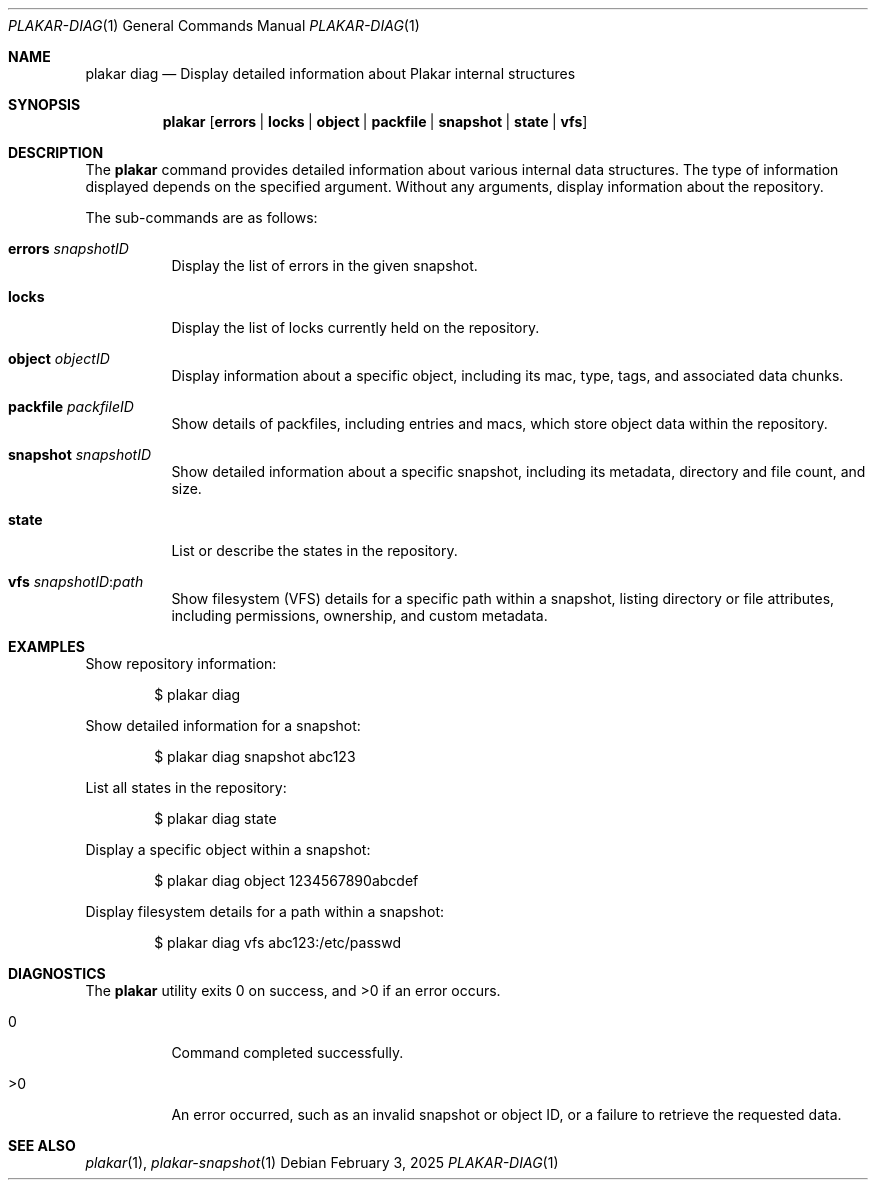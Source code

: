 .Dd February 3, 2025
.Dt PLAKAR-DIAG 1
.Os
.Sh NAME
.Nm plakar diag
.Nd Display detailed information about Plakar internal structures
.Sh SYNOPSIS
.Nm
.Op Cm errors | locks | object | packfile | snapshot | state | vfs
.Sh DESCRIPTION
The
.Nm
command provides detailed information about various internal data structures.
The type of information displayed depends on the specified argument.
Without any arguments, display information about the repository.
.Pp
The sub-commands are as follows:
.Bl -tag -width Ds
.It Cm errors Ar snapshotID
Display the list of errors in the given snapshot.
.It Cm locks
Display the list of locks currently held on the repository.
.It Cm object Ar objectID
Display information about a specific object, including its mac,
type, tags, and associated data chunks.
.It Cm packfile Ar packfileID
Show details of packfiles, including entries and macs, which
store object data within the repository.
.It Cm snapshot Ar snapshotID
Show detailed information about a specific snapshot, including its
metadata, directory and file count, and size.
.It Cm state
List or describe the states in the repository.
.It Cm vfs Ar snapshotID : Ns Ar path
Show filesystem (VFS) details for a specific path within a snapshot,
listing directory or file attributes, including permissions,
ownership, and custom metadata.
.El
.Sh EXAMPLES
Show repository information:
.Bd -literal -offset indent
$ plakar diag
.Ed
.Pp
Show detailed information for a snapshot:
.Bd -literal -offset indent
$ plakar diag snapshot abc123
.Ed
.Pp
List all states in the repository:
.Bd -literal -offset indent
$ plakar diag state
.Ed
.Pp
Display a specific object within a snapshot:
.Bd -literal -offset indent
$ plakar diag object 1234567890abcdef
.Ed
.Pp
Display filesystem details for a path within a snapshot:
.Bd -literal -offset indent
$ plakar diag vfs abc123:/etc/passwd
.Ed
.Sh DIAGNOSTICS
.Ex -std
.Bl -tag -width Ds
.It 0
Command completed successfully.
.It >0
An error occurred, such as an invalid snapshot or object ID, or a
failure to retrieve the requested data.
.El
.Sh SEE ALSO
.Xr plakar 1 ,
.Xr plakar-snapshot 1
